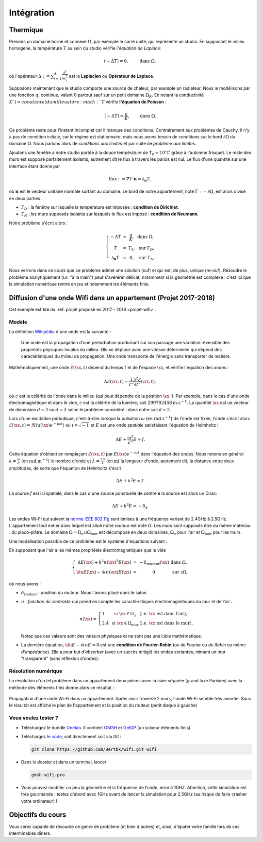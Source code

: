 Intégration
===========

Thermique
---------

Prenons un domaine borné et connexe :math:`\Omega`, par exemple le carré unité, qui représente un studio. En supposant le milieu homogène, la température :math:`T` au sein du studio vérifie *l'équation de Laplace*:

.. math:: (- \Delta T) = 0, \qquad \text{ dans }\Omega,

où l'opérateur :math:`\Delta := \sum_{i=1}^d\frac{\partial^2}{\partial x_i^2}` est le **Laplacien** ou **Opérateur de Laplace**.

Supposons maintenant que le studio comporte une source de chaleur, par exemple un radiateur. Nous le modélisons par une fonction :math:`q`, continue, valant :math:`0` partout sauf sur un petit domaine :math:`\Omega_R`. En notant la conductivité :math:`K`(=constante) du milieu alors :math:`T` vérifie **l'équation de Poisson** :

.. math:: (- \Delta T) = \frac{q}{K}, \qquad \text{ dans }\Omega.

.. figure:: ../../img/saut_fonction_interface.png
  :figclass: margin
  :alt: Description de la figure
  

Ce problème reste pour l'instant incomplet car il manque des conditions. Contrairement aux problèmes de Cauchy, il n'y a pas de condition initiale, car le régime est stationnaire, mais nous avons besoin de conditions sur le bord :math:`\partial\Omega` du domaine :math:`\Omega`. Nous parlons alors de *conditions aux limites* et par suite de *problème aux limites*. 

Ajoutons une fenêtre à notre studio portée à la douce température de :math:`T_0 = 10^\circ C` grâce à l'automne frisquet. Le reste des murs est supposé parfaitement isolants, autrement dit le flux à travers les parois est nul. Le flux d'une quantité sur une interface étant donné par

.. math:: \text{flux }:= \nabla T \cdot \mathbf{n} = \partial_\mathbf{n} T,

où :math:`\mathbf{n}` est le vecteur unitaire normale sortant au domaine.  Le bord de notre appartement, noté :math:`\Gamma :=\partial\Omega`, est alors divisé en deux parties :

- :math:`\Gamma_D` : la fenêtre sur laquelle la température est imposée : **condition de Dirichlet**.
- :math:`\Gamma_N` : les murs supposés isolants sur lesquels le flux est imposé : **condition de Neumann**.

Notre problème s'écrit alors :

.. math:: \left\{
  \begin{array}{ r c l l}
    - \Delta T &= &\displaystyle\frac{q}{K}, & \text{ dans }\Omega,\\
    T  &=  &T_0, & \text{ sur } \Gamma_D,\\
  \partial_\mathbf{n} T  &= & 0, & \text{ sur } \Gamma_N.
  \end{array}
  \right.

Nous verrons dans ce cours que ce problème admet une solution (ouf) et qui est, de plus, unique (re-ouf). Résoudre le problème analytiquement (*i.e.* "à la main") peut s'avérérer délicat, notamment si la géométrie est complexe : c'est ici que la simulation numérique rentre en jeu et notamment les éléments finis. 



Diffusion d'une onde Wifi dans un appartement (Projet 2017-2018)
----------------------------------------------------------------

Cet exemple est tiré du :ref:`projet proposé en 2017 - 2018 <projet-wifi>`.

Modèle 
++++++

La définition `Wikipédia <https://fr.wikipedia.org/wiki/Onde>`_ d'une onde est la suivante :

  Une onde est la propagation d'une perturbation produisant sur son passage une variation réversible des propriétés physiques locales du milieu. Elle se déplace avec une vitesse déterminée qui dépend des caractéristiques du milieu de propagation. Une onde transporte de l'énergie sans transporter de matière.

Mathématiquement, une onde :math:`\mathscr{E}(\xx,t)` dépend du temps :math:`t` et de l'espace :math:`\xx`, et vérifie l'équation des ondes :

.. math:: \Delta \mathscr{E}(\xx,t) = \frac{1}{c^2}\frac{\partial^2 \mathscr{E}}{\partial t^2}(\xx,t),

où :math:`c` est la célérité de l'onde dans le milieu (qui peut dépendre de la position :math:`\xx` !). Par exemple, dans le cas d'une onde électromagnétique et dans le vide, :math:`c` est la célérité de la lumière, soit :math:`299792458\mathrm{m.s}^{-1}`. La quantité :math:`\xx` est un vecteur de dimension :math:`d=2` ou :math:`d=3` selon le problème considéré : dans notre cas :math:`d=2`. 

Lors d'une excitation périodique, c'est-à-dire lorsque la pulsation :math:`\omega` (en :math:`\mathrm{rad.s}^{-1}`) de l'onde est fixée, l'onde s'écrit alors :math:`\mathscr{E}(\xx,t) = \Re\left(u(\xx)e^{-\imath \omega t}\right)` où :math:`\imath=\sqrt{-1}` et :math:`E` est une onde *spatiale* satisfaisant l'équation de Helmholtz :

.. math:: \Delta E + \frac{\omega^2}{c^2}E = f.

Cette équation s'obtient en remplaçant :math:`\mathscr{E}(\xx,t)` par :math:`E(\xx)e^{-\imath \omega t}` dans l'équation des ondes. Nous notons en général :math:`k = \frac{\omega}{c}` (en :math:`\mathrm{rad.m}^{-1}`) le nombre d'onde et :math:`\lambda = \frac{2\pi}{k}` (en :math:`\mathrm{m}`) la longueur d'onde, autrement dit, la distance entre deux amplitudes, de sorte que l'équation de Helmholtz s'écrit

.. math:: \Delta E + k^2E = f.

La source :math:`f` est ici spatiale, dans le cas d'une source ponctuelle de centre :math:`\mathbf{s}` la source est alors un Dirac:

.. math:: \Delta E + k^2E = -\delta_{\mathbf{s}}.

Les ondes Wi-Fi  qui suivent la `norme IEEE 802.11g <https://fr.wikipedia.org/wiki/IEEE_802.11>`_ sont émises à une fréquence variant de 2.4GHz à 2.5GHz. 
L'appartement tout entier dans lequel est situé notre routeur est noté :math:`\Omega`. Les murs sont supposés être du même matériau : du placo-plâtre. Le domaine :math:`\Omega = \Omega_a\cup\Omega_{\text{mur}}` est décomposé en deux domaines, :math:`\Omega_a` pour l'air et :math:`\Omega_{\text{mur}}` pour les murs.

Une modélisation possible de ce problème est le système d'équations suivant :

En supposant que l'air a les mêmes propriétés électromagnétiques que le vide

.. math:: \left\{
  \begin{array}{r c l l}
    \Delta E(\xx) + k^2n(\xx)^2E(\xx)  &= & -\delta_{\text{routeur}}(\xx) & \text{ dans } \Omega,\\
    \dn E(\xx) - \imath k n(\xx) E(\xx) & = & 0 & \text{ sur }\partial\Omega,
  \end{array}
  \right.

où nous avons :

- :math:`\delta_{\text{routeur}}` : position du routeur. Nous l'avons placé dans le salon.
- :math:`n` : *fonction de contraste* qui prend en compte les caractéristiques électromagnétiques du mur et de l'air :

  .. math:: n(\xx) =
    \left\{
      \begin{array}{l l l}
        1 & \text{ si } \xx\in\Omega_a & (\textit{i.e. } \xx \text{ est dans l'air}),\\
        2.4 & \text{ si } \xx\in\Omega_{\text{mur}} & (\textit{i.e. } \xx \text{ est dans le mur}).
      \end{array}
    \right.

  Notez que ces valeurs sont des valeurs physiques et ne sont pas une lubie mathématique.

- La dernière équation, :math:`\dn E - \imath k n E = 0` est une **condition de Fourier-Robin** (ou *de Fourier* ou *de Robin* ou même *d'impédance*). Elle a pour but *d'absorber* (avec un succès mitigé) les ondes sortantes, mimant un mur "transparent" (sans réflexion d'ondes). 

Résolution numérique
++++++++++++++++++++

La résolution d'un tel problème dans un appartement deux pièces avec cuisine séparée (grand luxe Parisien) avec la méthode des éléments finis donne alors ce résultat :

.. figure:: /img/projet-wifi/wifi/wifi.*
  :figwidth: 100%
  :width: 100%
  :alt: Propagation d'une onde Wi-Fi dans un appartement
  :align: center
  
  Propagation d'une onde Wi-Fi dans un appartement. Après avoir traversé 2 murs, l'onde Wi-Fi semble très amortie. Sous le résultat est affiché le plan de l'appartement et la position du routeur (petit disque à gauche)

Vous voulez tester ?
++++++++++++++++++++


- Téléchargez le bundle `Onelab <https://onelab.info>`_. Il contient `GMSH <https://gmsh.info>`_ et `GetDP <https://getdp.info>`_ (un solveur éléments finis) 
- Téléchargez `le code <https://github.com/Bertbk/wifi>`_, soit directement soit via `Git` :

  .. code-block:: bash

    git clone https://github.com/Bertbk/wifi.git wifi

- Dans le dossier et dans un terminal, lancer

  .. code-block:: bash

    gmsh wifi.pro

- Vous pouvez modifier un peu la géométrie et la fréquence de l'onde, mise à 1GHZ. Attention, cette simulation est très gourmande : testez d'abord avec 1GHz avant de lancer la simulation pour 2.5GHz (au risque de faire crasher votre ordinateur) !

Objectifs du cours
------------------

Vous serez capable de résoudre ce genre de problème (et bien d'autres) et, ainsi, d'épater votre famille lors de ces interminables dîners.